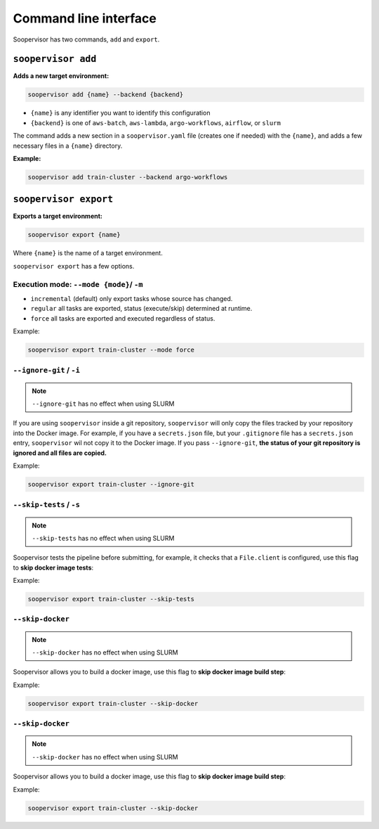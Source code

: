 Command line interface
======================

Soopervisor has two commands, ``add`` and ``export``.

``soopervisor add``
-------------------

**Adds a new target environment:**

.. code-block:: sh

    soopervisor add {name} --backend {backend}


* ``{name}`` is any identifier you want to identify this configuration
* ``{backend}`` is one of ``aws-batch``, ``aws-lambda``, ``argo-workflows``, ``airflow``, or ``slurm``

The command adds a new section in a ``soopervisor.yaml`` file (creates one if
needed) with the ``{name}``, and adds a few necessary files in a ``{name}``
directory.

**Example:**

.. code-block:: sh

    soopervisor add train-cluster --backend argo-workflows


``soopervisor export``
----------------------

**Exports a target environment:**


.. code-block:: sh

    soopervisor export {name}

Where ``{name}`` is the name of a target environment.


``soopervisor export`` has a few options.

Execution mode: ``--mode {mode}``/ ``-m``
*****************************************

* ``incremental`` (default) only export tasks whose source has changed.
* ``regular`` all tasks are exported, status (execute/skip) determined at runtime.
* ``force`` all tasks are exported and executed regardless of status.


Example:

.. code-block:: sh

    soopervisor export train-cluster --mode force


``--ignore-git`` / ``-i``
*************************

.. note:: ``--ignore-git`` has no effect when using SLURM

If you are using ``soopervisor`` inside a git repository, ``soopervisor`` will
only copy the files tracked by your repository into the Docker image. For
example, if you have a ``secrets.json`` file, but your ``.gitignore`` file
has a ``secrets.json`` entry, ``soopervisor`` wil not copy it to the Docker
image. If you pass ``--ignore-git``, **the status of your git repository is
ignored and all files are copied.**

Example:

.. code-block:: sh

    soopervisor export train-cluster --ignore-git


``--skip-tests`` / ``-s``
*************************

.. note:: ``--skip-tests`` has no effect when using SLURM

Soopervisor tests the pipeline before submitting, for example, it checks that
a ``File.client`` is configured, use this flag to **skip docker image tests**:


Example:

.. code-block:: sh

    soopervisor export train-cluster --skip-tests


``--skip-docker``
*************************

.. note:: ``--skip-docker`` has no effect when using SLURM

    .. versionadded:: 0.8.1

         Added `--skip-docker` option to `soopervisor export`      

Soopervisor allows you to build a docker image, use this flag to **skip docker image build step**:


Example:

.. code-block:: sh

    soopervisor export train-cluster --skip-docker
``--skip-docker``
*************************

.. note:: ``--skip-docker`` has no effect when using SLURM

Soopervisor allows you to build a docker image, use this flag to **skip docker image build step**:


Example:

.. code-block:: sh

    soopervisor export train-cluster --skip-docker